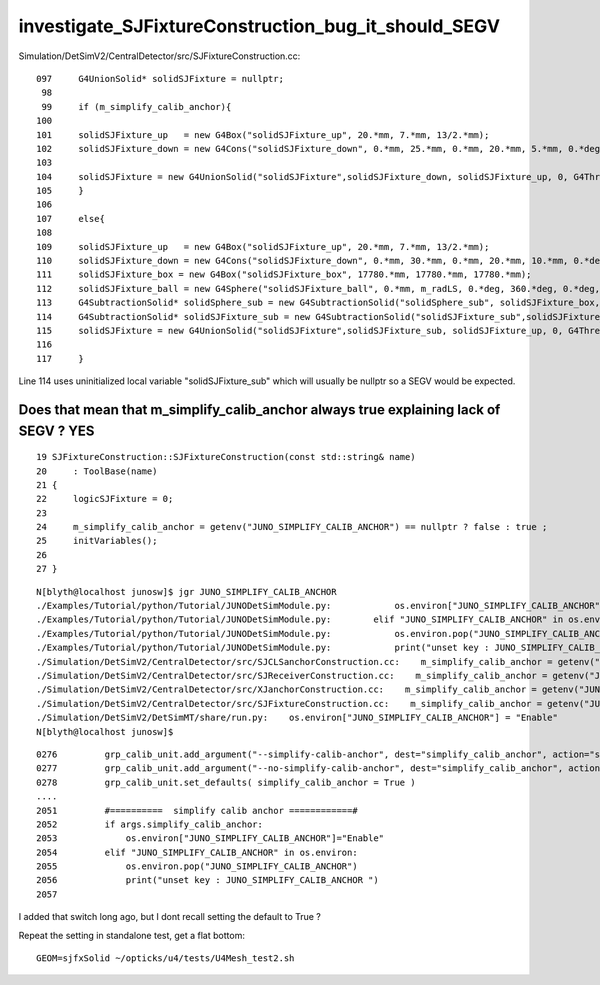 investigate_SJFixtureConstruction_bug_it_should_SEGV
=======================================================


Simulation/DetSimV2/CentralDetector/src/SJFixtureConstruction.cc::

    097     G4UnionSolid* solidSJFixture = nullptr;
     98 
     99     if (m_simplify_calib_anchor){
    100 
    101     solidSJFixture_up   = new G4Box("solidSJFixture_up", 20.*mm, 7.*mm, 13/2.*mm);
    102     solidSJFixture_down = new G4Cons("solidSJFixture_down", 0.*mm, 25.*mm, 0.*mm, 20.*mm, 5.*mm, 0.*deg, 360.*deg);   // to subtract the ball
    103 
    104     solidSJFixture = new G4UnionSolid("solidSJFixture",solidSJFixture_down, solidSJFixture_up, 0, G4ThreeVector(0.*mm, 0*mm,11.5*mm));
    105     }
    106 
    107     else{
    108 
    109     solidSJFixture_up   = new G4Box("solidSJFixture_up", 20.*mm, 7.*mm, 13/2.*mm);
    110     solidSJFixture_down = new G4Cons("solidSJFixture_down", 0.*mm, 30.*mm, 0.*mm, 20.*mm, 10.*mm, 0.*deg, 360.*deg);   // to subtract the ball
    111     solidSJFixture_box = new G4Box("solidSJFixture_box", 17780.*mm, 17780.*mm, 17780.*mm);
    112     solidSJFixture_ball = new G4Sphere("solidSJFixture_ball", 0.*mm, m_radLS, 0.*deg, 360.*deg, 0.*deg, 180.*deg);
    113     G4SubtractionSolid* solidSphere_sub = new G4SubtractionSolid("solidSphere_sub", solidSJFixture_box, solidSJFixture_ball);
    114     G4SubtractionSolid* solidSJFixture_sub = new G4SubtractionSolid("solidSJFixture_sub",solidSJFixture_down, solidSJFixture_sub, 0, G4ThreeVector(0.*mm, 0*mm, m_radLS     - 0.025*mm  /*17699.975*mm*/ ));
    115     solidSJFixture = new G4UnionSolid("solidSJFixture",solidSJFixture_sub, solidSJFixture_up, 0, G4ThreeVector(0.*mm, 0*mm,16.5*mm));
    116 
    117     }
    

Line 114 uses uninitialized local variable "solidSJFixture_sub" 
which will usually be nullptr so a SEGV would be expected. 



Does that mean that m_simplify_calib_anchor always true explaining lack of SEGV ?  YES
----------------------------------------------------------------------------------------

::

     19 SJFixtureConstruction::SJFixtureConstruction(const std::string& name)
     20     : ToolBase(name)
     21 {
     22     logicSJFixture = 0;
     23 
     24     m_simplify_calib_anchor = getenv("JUNO_SIMPLIFY_CALIB_ANCHOR") == nullptr ? false : true ;
     25     initVariables();
     26 
     27 }

::

    N[blyth@localhost junosw]$ jgr JUNO_SIMPLIFY_CALIB_ANCHOR
    ./Examples/Tutorial/python/Tutorial/JUNODetSimModule.py:            os.environ["JUNO_SIMPLIFY_CALIB_ANCHOR"]="Enable"
    ./Examples/Tutorial/python/Tutorial/JUNODetSimModule.py:        elif "JUNO_SIMPLIFY_CALIB_ANCHOR" in os.environ:
    ./Examples/Tutorial/python/Tutorial/JUNODetSimModule.py:            os.environ.pop("JUNO_SIMPLIFY_CALIB_ANCHOR")
    ./Examples/Tutorial/python/Tutorial/JUNODetSimModule.py:            print("unset key : JUNO_SIMPLIFY_CALIB_ANCHOR ")       
    ./Simulation/DetSimV2/CentralDetector/src/SJCLSanchorConstruction.cc:    m_simplify_calib_anchor = getenv("JUNO_SIMPLIFY_CALIB_ANCHOR") == nullptr ? false : true ;    
    ./Simulation/DetSimV2/CentralDetector/src/SJReceiverConstruction.cc:    m_simplify_calib_anchor = getenv("JUNO_SIMPLIFY_CALIB_ANCHOR") == nullptr ? false : true ;    
    ./Simulation/DetSimV2/CentralDetector/src/XJanchorConstruction.cc:    m_simplify_calib_anchor = getenv("JUNO_SIMPLIFY_CALIB_ANCHOR") == nullptr ? false : true ; 
    ./Simulation/DetSimV2/CentralDetector/src/SJFixtureConstruction.cc:    m_simplify_calib_anchor = getenv("JUNO_SIMPLIFY_CALIB_ANCHOR") == nullptr ? false : true ;    
    ./Simulation/DetSimV2/DetSimMT/share/run.py:    os.environ["JUNO_SIMPLIFY_CALIB_ANCHOR"] = "Enable"
    N[blyth@localhost junosw]$ 


::


    0276         grp_calib_unit.add_argument("--simplify-calib-anchor", dest="simplify_calib_anchor", action="store_true", help=mh(""))
    0277         grp_calib_unit.add_argument("--no-simplify-calib-anchor", dest="simplify_calib_anchor", action="store_false", help=mh(""))
    0278         grp_calib_unit.set_defaults( simplify_calib_anchor = True )
    ....
    2051         #==========  simplify calib anchor ============#
    2052         if args.simplify_calib_anchor:
    2053             os.environ["JUNO_SIMPLIFY_CALIB_ANCHOR"]="Enable"
    2054         elif "JUNO_SIMPLIFY_CALIB_ANCHOR" in os.environ:
    2055             os.environ.pop("JUNO_SIMPLIFY_CALIB_ANCHOR")
    2056             print("unset key : JUNO_SIMPLIFY_CALIB_ANCHOR ")
    2057 

I added that switch long ago, but I dont recall setting the default to True ? 


Repeat the setting in standalone test, get a flat bottom::

   GEOM=sjfxSolid ~/opticks/u4/tests/U4Mesh_test2.sh



    
